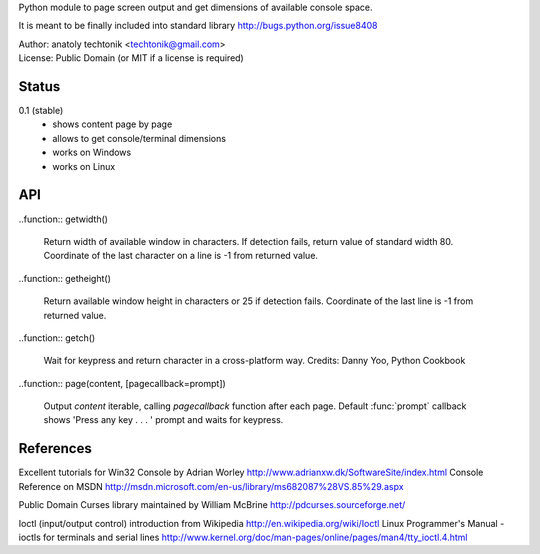 
Python module to page screen output and get dimensions
of available console space.

It is meant to be finally included into standard library
http://bugs.python.org/issue8408

| Author:  anatoly techtonik <techtonik@gmail.com>
| License: Public Domain (or MIT if a license is required)


Status
------

0.1 (stable)
 - shows content page by page
 - allows to get console/terminal dimensions
 - works on Windows
 - works on Linux


API
---

..function:: getwidth()

  Return width of available window in characters.  If detection fails,
  return value of standard width 80.  Coordinate of the last character
  on a line is -1 from returned value. 


..function:: getheight()

  Return available window height in characters or 25 if detection fails.
  Coordinate of the last line is -1 from returned value. 


..function:: getch()

  Wait for keypress and return character in a cross-platform way.
  Credits: Danny Yoo, Python Cookbook


..function:: page(content, [pagecallback=prompt])

  Output `content` iterable, calling `pagecallback` function after each
  page. Default :func:`prompt` callback shows 'Press any key . . . ' prompt
  and waits for keypress.


References
----------

Excellent tutorials for Win32 Console by Adrian Worley
http://www.adrianxw.dk/SoftwareSite/index.html
Console Reference on MSDN
http://msdn.microsoft.com/en-us/library/ms682087%28VS.85%29.aspx

Public Domain Curses library maintained by William McBrine
http://pdcurses.sourceforge.net/

Ioctl (input/output control) introduction from Wikipedia
http://en.wikipedia.org/wiki/Ioctl
Linux Programmer's Manual - ioctls for terminals and serial lines
http://www.kernel.org/doc/man-pages/online/pages/man4/tty_ioctl.4.html
